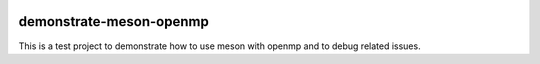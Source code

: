 .. |badge-linux-gcc| image:: https://github.com/peter-urban/demonstrate-meson-openmp/actions/workflows/ci-linux-gcc.yml/badge.svg
   :target: https://github.com/peter-urban/demonstrate-meson-openmp/actions/workflows/ci-linux-gcc.yml
   :alt: CI Linux GCC

.. |badge-macos-clang| image:: https://github.com/peter-urban/demonstrate-meson-openmp/actions/workflows/ci-macos-clang.yml/badge.svg
   :target: https://github.com/peter-urban/demonstrate-meson-openmp/actions/workflows/ci-macos-clang.yml
   :alt: CI MACOS Clang

.. |badge-windows-msvc| image:: https://github.com/peter-urban/demonstrate-meson-openmp/actions/workflows/ci-windows-msvc.yml/badge.svg
   :target: https://github.com/peter-urban/demonstrate-meson-openmp/actions/workflows/ci-windows-msvc.yml
   :alt: CI Windows MSVC

.. |badge-windows-clang-cl| image:: https://github.com/peter-urban/demonstrate-meson-openmp/actions/workflows/ci-windows-clang-cl.yml/badge.svg
   :target: https://github.com/peter-urban/demonstrate-meson-openmp/actions/workflows/ci-windows-clang-cl.yml
   :alt: CI Windows Clang-CL

| |badge-linux-gcc| 
| |badge-macos-clang| 
| |badge-windows-msvc| 
| |badge-windows-clang-cl|

demonstrate-meson-openmp
########################

This is a test project to demonstrate how to use meson with openmp and to debug related issues.
